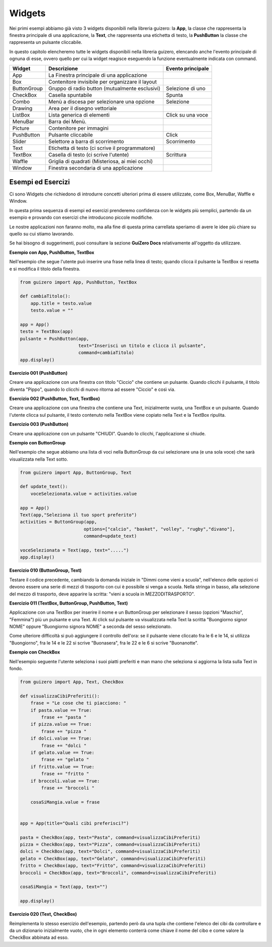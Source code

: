 =======
Widgets
=======

Nei primi esempi abbiamo già visto 3 widgets disponibili nella libreria guizero: la **App**, la classe che rappresenta la finestra
principale di una applicazione, la **Text**, che rappresenta una etichetta di testo, la **PushButton** la classe che rappresenta un pulsante cliccabile.

In questo capitolo elencheremo tutte le widgets disponibili nella libreria guizero, elencando anche l'evento principale di ognuna di
esse, ovvero quello per cui la widget reagisce eseguendo la funzione eventualmente indicata con command.

============ ================================================ =================
Widget       Descrizione                                      Evento principale
============ ================================================ =================
App          La Finestra principale di una applicazione
Box          Contenitore invisibile per organizzare il layout
ButtonGroup  Gruppo di radio button (mutualmente esclusivi)   Selezione di uno
CheckBox     Casella spuntabile                               Spunta
Combo        Menù a discesa per selezionare una opzione       Selezione
Drawing      Area per il disegno vettoriale
ListBox      Lista generica di elementi                       Click su una voce
MenuBar      Barra dei Menù. 
Picture      Contenitore per immagini
PushButton   Pulsante cliccabile                              Click
Slider       Selettore a barra di scorrimento                 Scorrimento
Text         Etichetta di testo (ci scrive il programmatore)
TextBox      Casella di testo (ci scrive l'utente)            Scrittura
Waffle       Griglia di quadrati (Misteriosa, ai miei occhi)
Window       Finestra secondaria di una applicazione
============ ================================================ =================



Esempi ed Esercizi
==================

Ci sono Widgets che richiedono di introdurre concetti ulteriori prima di essere utilizzate, come Box, MenuBar, Waffle e Window. 

In questa prima sequenza di esempi ed esercizi prenderemo confidenza con le widgets più semplici, partendo da un esempio e provando con esercizi 
che introducono piccole modifiche.

Le nostre applicazioni non faranno molto, ma alla fine di questa prima carrellata speriamo di avere le idee più chiare su quello su cui stiamo lavorando.

Se hai bisogno di suggerimenti, puoi consultare la sezione **GuiZero Docs** relativamente all'oggetto da utilizzare.



**Esempio con App, PushButton, TextBox**

Nell'esempio che segue l'utente può inserire una frase nella linea di testo; quando clicca il pulsante la TextBox si resetta e si modifica il
titolo della finestra.

.. code:: python

    from guizero import App, PushButton, TextBox

    def cambiaTitolo():
        app.title = testo.value
        testo.value = ""

    app = App()
    testo = TextBox(app)
    pulsante = PushButton(app,
                          text="Inserisci un titolo e clicca il pulsante", 
                          command=cambiaTitolo)
    app.display()


    
**Esercizio 001 (PushButton)**

Creare una applicazione con una finestra con titolo "Ciccio" che contiene un pulsante. Quando clicchi il pulsante, il titolo
diventa "Pippo", quando lo clicchi di nuovo ritorna ad essere "Ciccio" e così via.



**Esercizio 002 (PushButton, Text, TextBox)**

Creare una applicazione con una finestra che contiene una Text, inizialmente vuota, una TextBox e un pulsante. Quando l'utente
clicca sul pulsante, il testo contenuto nella TextBox viene copiato nella Text e la TextBox ripulita.



**Esercizio 003 (PushButton)**

Creare una applicazione con un pulsante "CHIUDI". Quando lo clicchi, l'applicazione si chiude.



**Esempio con ButtonGroup**

Nell'esempio che segue abbiamo una lista di voci nella ButtonGroup da cui selezionare una (e una sola voce) che sarà visualizzata nella Text sotto.

.. code:: python

    from guizero import App, ButtonGroup, Text

    def update_text():
        voceSelezionata.value = activities.value

    app = App()
    Text(app,"Seleziona il tuo sport preferito")
    activities = ButtonGroup(app,
                            options=["calcio", "basket", "volley", "rugby","divano"],
                            command=update_text)

    voceSelezionata = Text(app, text=".....")
    app.display()


    
**Esercizio 010 (ButtonGroup, Text)**

Testare il codice precedente, cambiando la domanda iniziale in "Dimmi come vieni a scuola", nell'elenco delle opzioni ci devono essere una serie
di mezzi di trasporto con cui è possibile si venga a scuola. Nella stringa in basso, alla selezione del mezzo di trasporto, deve apparire la scritta:
"vieni a scuola in MEZZODITRASPORTO".



**Esercizio 011 (TextBox, ButtonGroup, PushButton, Text)**

Applicazione con una TextBox per inserire il nome e un ButtonGroup per selezionare il sesso (opzioni "Maschio", "Femmina") più un pulsante e una Text.
Al click sul pulsante va visualizzata nella Text la scritta "Buongiorno signor NOME" oppure "Buongiorno signora NOME" a seconda del sesso selezionato.

Come ulteriore difficoltà si può aggiungere il controllo dell'ora: se il pulsante viene cliccato fra le 6 e le 14, si utilizza "Buongiorno", fra le 14 e le 22
si scrive "Buonasera", fra le 22 e le 6 si scrive "Buonanotte".



**Esempio con CheckBox**

Nell'esempio seguente l'utente seleziona i suoi piatti preferiti e man mano che seleziona si aggiorna la lista sulla Text in fondo.

.. code:: python

    from guizero import App, Text, CheckBox

    def visualizzaCibiPreferiti():
        frase = "Le cose che ti piacciono: "
        if pasta.value == True:
            frase += "pasta "
        if pizza.value == True:
            frase += "pizza "
        if dolci.value == True:
            frase += "dolci "
        if gelato.value == True:
            frase += "gelato "
        if fritto.value == True:
            frase += "fritto "
        if broccoli.value == True:
            frase += "broccoli "
        
        cosaSiMangia.value = frase
            

    app = App(title="Quali cibi preferisci?")

    pasta = CheckBox(app, text="Pasta", command=visualizzaCibiPreferiti)
    pizza = CheckBox(app, text="Pizza", command=visualizzaCibiPreferiti)
    dolci = CheckBox(app, text="Dolci", command=visualizzaCibiPreferiti)
    gelato = CheckBox(app, text="Gelato", command=visualizzaCibiPreferiti)
    fritto = CheckBox(app, text="Fritto", command=visualizzaCibiPreferiti)
    broccoli = CheckBox(app, text="Broccoli", command=visualizzaCibiPreferiti)

    cosaSiMangia = Text(app, text="")

    app.display()


**Esercizio 020 (Text, CheckBox)**

Reimplementa lo stesso esercizio dell'esempio, partendo però da una tupla che contiene l'elenco dei cibi da controllare e da un dizionario
inizialmente vuoto, che in ogni elemento conterrà come chiave il nome del cibo e come valore la CheckBox abbinata ad esso.


